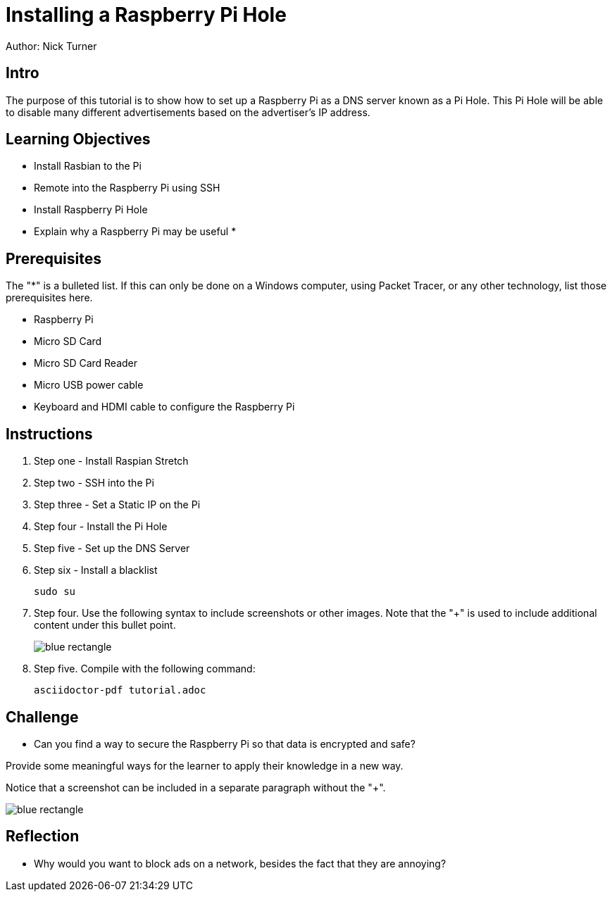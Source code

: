 = Installing a Raspberry Pi Hole

Author: Nick Turner

== Intro

The purpose of this tutorial is to show how to set up a Raspberry Pi as a DNS server known as a Pi Hole. This Pi Hole will be able to disable many different advertisements based on the advertiser's IP address. 

== Learning Objectives

* Install Rasbian to the Pi
* Remote into the Raspberry Pi using SSH
* Install Raspberry Pi Hole
* Explain why a Raspberry Pi may be useful
* 

== Prerequisites

The "*" is a bulleted list. If this can only be done on a Windows computer, using Packet Tracer, or any other technology, list those prerequisites here.

* Raspberry Pi 
* Micro SD Card
* Micro SD Card Reader
* Micro USB power cable
* Keyboard and HDMI cable to configure the Raspberry Pi

== Instructions

. Step one - Install Raspian Stretch
. Step two - SSH into the Pi
. Step three - Set a Static IP on the Pi
. Step four - Install the Pi Hole
. Step five - Set up the DNS Server
. Step six - Install a blacklist
+
```
sudo su
```
. Step four. Use the following syntax to include screenshots or other images. Note that the "+" is used to include additional content under this bullet point.
+
image::blue-rectangle.png[]
. Step five. Compile with the following command:
+
```
asciidoctor-pdf tutorial.adoc
```

== Challenge

* Can you find a way to secure the Raspberry Pi so that data is encrypted and safe?

Provide some meaningful ways for the learner to apply their knowledge in a new way.

Notice that a screenshot can be included in a separate paragraph without the "+".

image::blue-rectangle.png[]

== Reflection

* Why would you want to block ads on a network, besides the fact that they are annoying?
